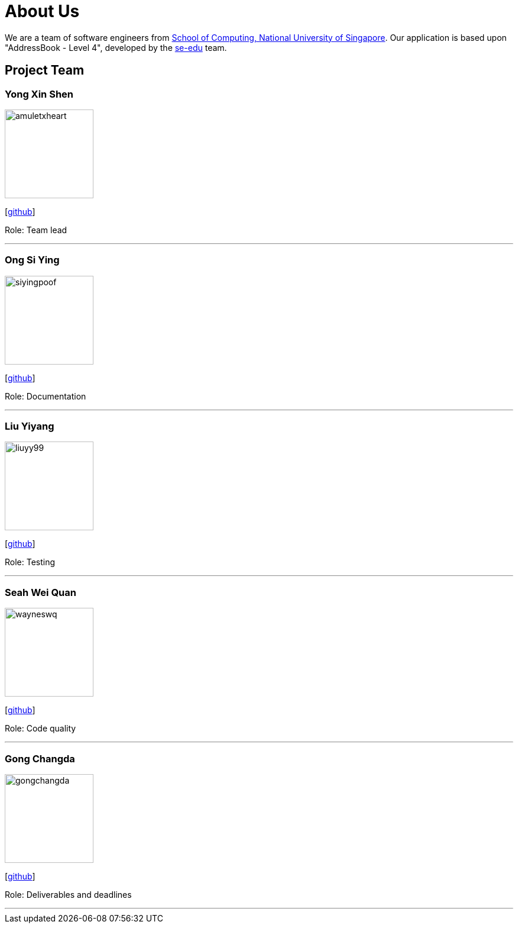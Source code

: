 = About Us
:site-section: AboutUs
:relfileprefix: team/
:imagesDir: images
:stylesDir: stylesheets

We are a team of software engineers from http://www.comp.nus.edu.sg[School of Computing, National University of Singapore]. Our application is based upon "AddressBook - Level 4", developed by the https://se-edu.github.io/docs/Team.html[se-edu] team.

== Project Team

=== Yong Xin Shen
image::amuletxheart.png[width="150", align="left"]
{empty}[https://github.com/amuletxheart[github]]

Role: Team lead

'''

=== Ong Si Ying
image::siyingpoof.png[width="150", align="left"]
{empty}[http://github.com/siyingpoof[github]]

Role: Documentation

'''

=== Liu Yiyang
image::liuyy99.png[width="150", align="left"]
{empty}[http://github.com/Liuyy99[github]]

Role: Testing

'''

=== Seah Wei Quan
image::wayneswq.png[width="150", align="left"]
{empty}[http://github.com/wayneswq[github]]

Role: Code quality

'''

=== Gong Changda
image::gongchangda.png[width="150", align="left"]
{empty}[http://github.com/GongChangda[github]]

Role: Deliverables and deadlines

'''
